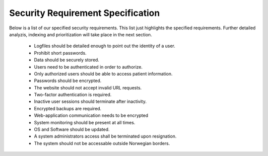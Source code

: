 Security Requirement Specification
----------------------------------

Below is a list of our specified security requirements. This list just highlights the specified requirements.
Further detailed analyzis, indexing and prioritization will take place in the next section.

  - Logfiles should be detailed enough to point out the identity of a user.
  - Prohibit short passwords.
  - Data should be securely stored.
  - Users need to be authenticated in order to authorize.
  - Only authorized users should be able to access patient information.
  - Passwords should be encrypted.
  - The website should not accept invalid URL requests.
  - Two-factor authentication is required.
  - Inactive user sessions should terminate after inactivity.
  - Encrypted backups are required.
  - Web-application communication needs to be encrypted
  - System monitoring should be present at all times.
  - OS and Software should be updated.
  - A system administrators access shall be terminated upon resignation.
  - The system should not be accessable outside Norwegian borders.

.. Source: https://safecomputing.umich.edu/information-security-requirements
